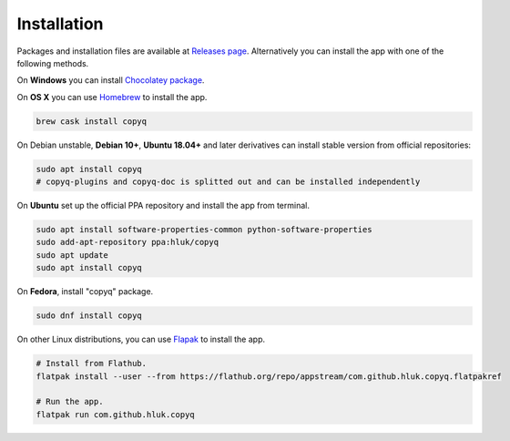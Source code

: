 Installation
============

Packages and installation files are available at `Releases page <https://github.com/hluk/CopyQ/releases>`__.
Alternatively you can install the app with one of the following methods.

On **Windows** you can install `Chocolatey package <https://chocolatey.org/packages/copyq>`__.

On **OS X** you can use `Homebrew <https://brew.sh/>`__ to install the app.

.. code-block:: bash

    brew cask install copyq

On Debian unstable, **Debian 10+**, **Ubuntu 18.04+** and later derivatives can
install stable version from official repositories:

.. code-block:: bash

    sudo apt install copyq
    # copyq-plugins and copyq-doc is splitted out and can be installed independently

On **Ubuntu** set up the official PPA repository and install the app from terminal.

.. code-block:: bash

    sudo apt install software-properties-common python-software-properties
    sudo add-apt-repository ppa:hluk/copyq
    sudo apt update
    sudo apt install copyq

On **Fedora**, install "copyq" package.

.. code-block:: bash

    sudo dnf install copyq

On other Linux distributions, you can use `Flapak <https://www.flatpak.org/>`__
to install the app.

.. code-block:: bash

    # Install from Flathub.
    flatpak install --user --from https://flathub.org/repo/appstream/com.github.hluk.copyq.flatpakref

    # Run the app.
    flatpak run com.github.hluk.copyq
